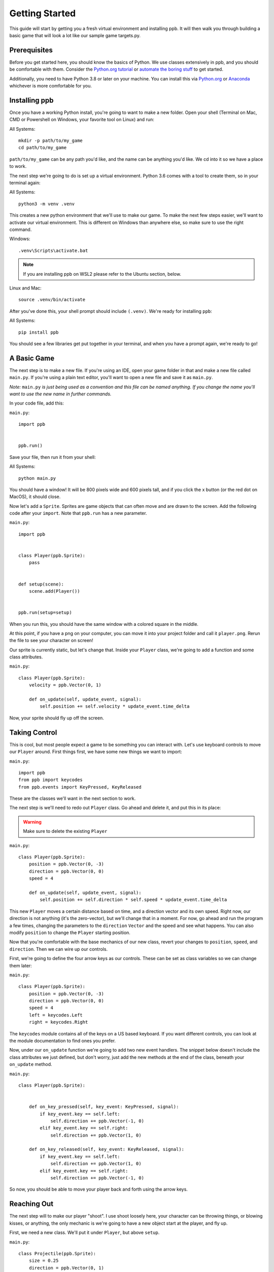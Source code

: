Getting Started
===================

This guide will start by getting you a fresh virtual environment and installing
ppb.  It will then walk you through building a basic game that will look a lot like our
sample game targets.py.

Prerequisites
--------------

Before you get started here, you should know the basics of Python. We use
classes extensively in ppb, and you should be comfortable with them. Consider
the `Python.org tutorial <https://docs.python.org/3/tutorial/index.html>`_ or
`automate the boring stuff <http://automatetheboringstuff.com/>`_ to get started.

Additionally, you need to have Python 3.8 or later on your machine. You can
install this via `Python.org <https://www.python.org/downloads/>`_ or
`Anaconda <https://www.anaconda.com/python-3-7-package-build-out-miniconda-release/>`_
whichever is more comfortable for you.


Installing ppb
--------------

Once you have a working Python install, you're going to want to make a new
folder. Open your shell (Terminal on Mac, CMD or Powershell on Windows, your
favorite tool on Linux) and run:

All Systems::

   mkdir -p path/to/my_game
   cd path/to/my_game

``path/to/my_game`` can be any path you'd like, and the name can be anything you'd like.
We cd into it so we have a place to work.

The next step we're going to do is set up a virtual environment. Python 3.6
comes with a tool to create them, so in your terminal again:

All Systems::

   python3 -m venv .venv

This creates a new python environment that we'll use to make our game.
To make the next few steps easier, we'll want to activate our virtual
environment. This is different on Windows than anywhere else, so make sure to
use the right command.

Windows::

   .venv\Scripts\activate.bat

.. note:: If you are installing ppb on WSL2 please refer to the Ubuntu section, below.

Linux and Mac::

   source .venv/bin/activate

After you've done this, your shell prompt should include ``(.venv)``. We're
ready for installing ``ppb``:

All Systems::

   pip install ppb

You should see a few libraries get put together in your terminal, and when
you have a prompt again, we're ready to go!

A Basic Game
------------

The next step is to make a new file. If you're using an IDE, open your game
folder in that and make a new file called ``main.py``. If you're using a plain
text editor, you'll want to open a new file and save it as ``main.py``.

*Note:* ``main.py`` *is just being used as a convention and this file can be
named anything. If you change the name you'll want to use the new name in
further commands.*

In your code file, add this:

``main.py``::

   import ppb


   ppb.run()

Save your file, then run it from your shell:

All Systems::

   python main.py

You should have a window! It will be 800 pixels wide and 600 pixels tall, and if you click the x
button (or the red dot on MacOS), it should close.

Now let's add a ``Sprite``. Sprites are game objects that can often move and are
drawn to the screen. Add the following code after your ``import``. Note that
``ppb.run`` has a new parameter.

``main.py``::

   import ppb


   class Player(ppb.Sprite):
       pass


   def setup(scene):
       scene.add(Player())


   ppb.run(setup=setup)

When you run this, you should have the same window with a colored square in the
middle.

At this point, if you have a png on your computer, you can move it into your
project folder and call it ``player.png``. Rerun the file to see your character
on screen!

Our sprite is currently static, but let's change that. Inside your ``Player``
class, we're going to add a function and some class attributes.

``main.py``::

   class Player(ppb.Sprite):
       velocity = ppb.Vector(0, 1)

       def on_update(self, update_event, signal):
           self.position += self.velocity * update_event.time_delta

Now, your sprite should fly up off the screen.

Taking Control
--------------

This is cool, but most people expect a game to be something you can interact
with. Let's use keyboard controls to move our ``Player`` around. First things
first, we have some new things we want to import:
  
``main.py``::

   import ppb
   from ppb import keycodes
   from ppb.events import KeyPressed, KeyReleased

These are the classes we'll want in the next section to work.

The next step is we'll need to redo out ``Player`` class. Go ahead and delete
it, and put this in its place:

.. warning::
   Make sure to delete the existing ``Player``

``main.py``::

   class Player(ppb.Sprite):
       position = ppb.Vector(0, -3)
       direction = ppb.Vector(0, 0)
       speed = 4

       def on_update(self, update_event, signal):
           self.position += self.direction * self.speed * update_event.time_delta

This new ``Player`` moves a certain distance based on time, and a direction
vector and its own speed. Right now, our direction is not anything (it's the
zero-vector), but we'll change that in a moment. For now, go ahead and run the
program a few times, changing the parameters to the ``direction`` ``Vector`` and
the speed and see what happens. You can also modify ``position`` to change the 
``Player`` starting position.

Now that you're comfortable with the base mechanics of our new class, revert
your changes to ``position``, ``speed``, and ``direction``. Then we can wire up
our controls.

First, we're going to define the four arrow keys as our controls. These can be
set as class variables so we can change them later:

``main.py``::

   class Player(ppb.Sprite):
       position = ppb.Vector(0, -3)
       direction = ppb.Vector(0, 0)
       speed = 4
       left = keycodes.Left
       right = keycodes.Right

The ``keycodes`` module contains all of the keys on a US based keyboard. If you
want different controls, you can look at the module documentation to find ones
you prefer.

Now, under our ``on_update`` function we're going to add two new event handlers.
The snippet below doesn't include the class attributes we just defined, but
don't worry, just add the new methods at the end of the class, beneath your
``on_update`` method.

``main.py``::

   class Player(ppb.Sprite):


       def on_key_pressed(self, key_event: KeyPressed, signal):
           if key_event.key == self.left:
               self.direction += ppb.Vector(-1, 0)
           elif key_event.key == self.right:
               self.direction += ppb.Vector(1, 0)

       def on_key_released(self, key_event: KeyReleased, signal):
           if key_event.key == self.left:
               self.direction += ppb.Vector(1, 0)
           elif key_event.key == self.right:
               self.direction += ppb.Vector(-1, 0)

So now, you should be able to move your player back and forth using the arrow
keys.

Reaching Out
------------

The next step will to make our player "shoot". I use shoot loosely here,
your character can be throwing things, or blowing kisses, or anything, the only
mechanic is we're going to have a new object start at the player, and fly up.

First, we need a new class. We'll put it under ``Player``, but above ``setup``.


``main.py``::

   class Projectile(ppb.Sprite):
       size = 0.25
       direction = ppb.Vector(0, 1)
       speed = 6

       def on_update(self, update_event, signal):
           if self.direction:
               direction = self.direction.normalize()
           else:
               direction = self.direction
           self.position += direction * self.speed * update_event.time_delta

If we wanted to, we could pull out this ``on_update`` function into a mixin that
we could use with either of these classes, but I'm going to leave that as an
exercise to the reader. Just like the player, we can put a square image in the
same folder with the name ``projectile.png`` and it'll get rendered, or we can
let the engine make a colored square for us.

Let's go back to our player class. We're going to add a new button to the class
attributes, then update the ``on_key_pressed`` method. Just like before, I've
removed some code from the sample, you don't need to delete anything here, just
add the new lines: The class attributes ``right`` and ``projector`` will go
after the line about ``speed`` and the ``new elif`` will go inside your
``on_key_pressed`` handler after the previous ``elif``.

``main.py``::

   class Player(ppb.Sprite):

       right = keycodes.Right
       projector = keycodes.Space

       def on_key_pressed(self, key_event: KeyPressed, signal):
           if key_event.key == self.left:
               self.direction += ppb.Vector(-1, 0)
           elif key_event.key == self.right:
               self.direction += ppb.Vector(1, 0)
           elif key_event.key == self.projector:
               key_event.scene.add(Projectile(position=self.position + ppb.Vector(0, 0.5)))

Now, when you press the space bar, projectiles appear. They only appear once
each time we press the space bar. Next we need something to hit with
our projectiles!

Something to Target
-------------------

We're going to start with the class like we did before. Below your Projectile
class, add

``main.py``::

   class Target(ppb.Sprite):

       def on_update(self, update_event, signal):
           for p in update_event.scene.get(kind=Projectile):
               if (p.position - self.position).length <= self.size:
                   update_event.scene.remove(self)
                   update_event.scene.remove(p)
                   break

This code will go through all of the ``Projectiles`` available, and if one is inside
the ``Target``, we remove the ``Target`` and the ``Projectile``. We do this by
accessing the scene that exists on all events in ppb, and using its ``get``
method to find the projectiles. We also use a simplified circle collision, but
other versions of collision can be more accurate, but left up to your research.

Next, let's instantiate a few of our targets to test this.

``main.py``::

   def setup(scene):
       scene.add(Player())

       for x in range(-4, 5, 2):
           scene.add(Target(position=ppb.Vector(x, 3)))

Now you can run your file and see what happens. You should be able to move back
and forth near the bottom of the screen, and shoot toward the top, where your
targets will disappear when hit by a bullet.

Congratulations on making your first game.

For next steps, you should explore other :doc:`tutorials </tutorials/index>`.
Similarly, you can discover new events in the
:doc:`event documentation </reference/events>`.
